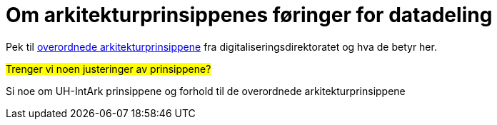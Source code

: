 = Om arkitekturprinsippenes føringer for datadeling
:wysiwig_editing: 1
ifeval::[{wysiwig_editing} == 1]
:imagepath: ../images/
endif::[]
ifeval::[{wysiwig_editing} == 0]
:imagepath: main@unit-ra:unit-ra-datadeling-målarkitekturen:
endif::[]
:toc: left
:toclevels: 4
:sectnums:
:sectnumlevels: 9

Pek til
https://www.digdir.no/digitalisering-og-samordning/overordnede-arkitekturprinsipper/1065[overordnede arkitekturprinsippene] fra digitaliseringsdirektoratet og hva de betyr
her.

#Trenger vi noen justeringer av prinsippene?#

Si noe om UH-IntArk prinsippene og forhold til de overordnede
arkitekturprinsippene

